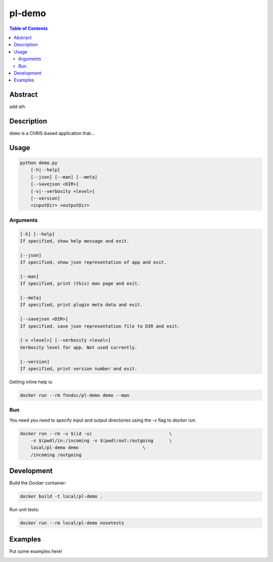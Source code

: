 pl-demo
================================

.. image:: https://img.shields.io/docker/v/fnndsc/pl-demo?sort=semver
    :target: https://hub.docker.com/r/fnndsc/pl-demo

.. image:: https://img.shields.io/github/license/fnndsc/pl-demo
    :target: https://github.com/FNNDSC/pl-demo/blob/master/LICENSE

.. image:: https://github.com/FNNDSC/pl-demo/workflows/ci/badge.svg
    :target: https://github.com/FNNDSC/pl-demo/actions


.. contents:: Table of Contents


Abstract
--------

add sth


Description
-----------

``demo`` is a ChRIS-based application that...


Usage
-----

.. code::

    python demo.py
        [-h|--help]
        [--json] [--man] [--meta]
        [--savejson <DIR>]
        [-v|--verbosity <level>]
        [--version]
        <inputDir> <outputDir>


Arguments
~~~~~~~~~

.. code::

    [-h] [--help]
    If specified, show help message and exit.
    
    [--json]
    If specified, show json representation of app and exit.
    
    [--man]
    If specified, print (this) man page and exit.

    [--meta]
    If specified, print plugin meta data and exit.
    
    [--savejson <DIR>] 
    If specified, save json representation file to DIR and exit. 
    
    [-v <level>] [--verbosity <level>]
    Verbosity level for app. Not used currently.
    
    [--version]
    If specified, print version number and exit. 


Getting inline help is:

.. code:: bash

    docker run --rm fnndsc/pl-demo demo --man

Run
~~~

You need you need to specify input and output directories using the `-v` flag to `docker run`.


.. code:: bash

    docker run --rm -u $(id -u)                             \
        -v $(pwd)/in:/incoming -v $(pwd)/out:/outgoing      \
        local/pl-demo demo                        \
        /incoming /outgoing

.. only code change no requirement change:: bash
	docker run --rm -u $(id -u)                          \
      -v $PWD/demo:/usr/local/lib/python3.9/site-packages/demo:ro     -v $(pwd)/in:/incoming -v $(pwd)/out:/outgoing    \ 
	local/pl-demo demo                                \
	/incoming /outgoing

Development
-----------

Build the Docker container:

.. code:: bash

    docker build -t local/pl-demo .

Run unit tests:

.. code:: bash

    docker run --rm local/pl-demo nosetests

Examples
--------

Put some examples here!


.. image:: https://raw.githubusercontent.com/FNNDSC/cookiecutter-chrisapp/master/doc/assets/badge/light.png
    :target: https://chrisstore.co
